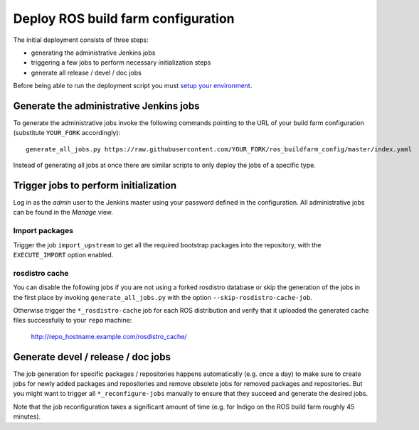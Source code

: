 Deploy ROS build farm configuration
===================================

The initial deployment consists of three steps:

* generating the administrative Jenkins jobs
* triggering a few jobs to perform necessary initialization steps
* generate all release / devel / doc jobs

Before being able to run the deployment script you must
`setup your environment <environment.rst>`_.


Generate the administrative Jenkins jobs
----------------------------------------

To generate the administrative jobs invoke the following commands pointing to
the URL of your build farm configuration (substitute ``YOUR_FORK``
accordingly)::

  generate_all_jobs.py https://raw.githubusercontent.com/YOUR_FORK/ros_buildfarm_config/master/index.yaml

Instead of generating all jobs at once there are similar scripts to only deploy
the jobs of a specific type.


Trigger jobs to perform initialization
--------------------------------------

Log in as the *admin* user to the Jenkins master using your password defined in
the configuration.
All administrative jobs can be found in the *Manage* view.


Import packages
^^^^^^^^^^^^^^^

Trigger the job ``import_upstream`` to get all the required bootstrap packages
into the repository, with the ``EXECUTE_IMPORT`` option enabled.


rosdistro cache
^^^^^^^^^^^^^^^

You can disable the following jobs if you are not using a forked rosdistro
database or skip the generation of the jobs in the first place by invoking
``generate_all_jobs.py`` with the option ``--skip-rosdistro-cache-job``.

Otherwise trigger the ``*_rosdistro-cache`` job for each ROS distribution and
verify that it uploaded the generated cache files successfully to your ``repo``
machine:

  http://repo_hostname.example.com/rosdistro_cache/


Generate devel / release / doc jobs
-----------------------------------

The job generation for specific packages / repositories happens automatically
(e.g. once a day) to make sure to create jobs for newly added packages and
repositories and remove obsolete jobs for removed packages and repositories.
But you might want to trigger all ``*_reconfigure-jobs`` manually to ensure
that they succeed and generate the desired jobs.

Note that the job reconfiguration takes a significant amount of time (e.g. for
Indigo on the ROS build farm roughly 45 minutes).
